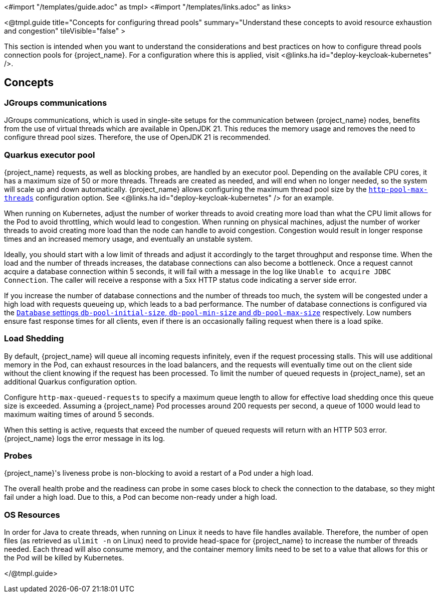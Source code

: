 <#import "/templates/guide.adoc" as tmpl>
<#import "/templates/links.adoc" as links>

<@tmpl.guide
title="Concepts for configuring thread pools"
summary="Understand these concepts to avoid resource exhaustion and congestion"
tileVisible="false" >


This section is intended when you want to understand the considerations and best practices on how to configure thread pools connection pools for {project_name}.
For a configuration where this is applied, visit <@links.ha id="deploy-keycloak-kubernetes" />.

== Concepts

=== JGroups communications

// remove this paragraph once OpenJDK 17 is no longer supported on the server side.
// https://github.com/keycloak/keycloak/issues/31101

JGroups communications, which is used in single-site setups for the communication between {project_name} nodes, benefits from the use of virtual threads which are available in OpenJDK 21.
This reduces the memory usage and removes the need to configure thread pool sizes.
Therefore, the use of OpenJDK 21 is recommended.

=== Quarkus executor pool

{project_name} requests, as well as blocking probes, are handled by an executor pool. Depending on the available CPU cores, it has a maximum size of 50 or more threads.
Threads are created as needed, and will end when no longer needed, so the system will scale up and down automatically.
{project_name} allows configuring the maximum thread pool size by the link:{links_server_all-config_url}?q=http-pool-max-threads[`http-pool-max-threads`] configuration option. See <@links.ha id="deploy-keycloak-kubernetes" /> for an example.

When running on Kubernetes, adjust the number of worker threads to avoid creating more load than what the CPU limit allows for the Pod to avoid throttling, which would lead to congestion.
When running on physical machines, adjust the number of worker threads to avoid creating more load than the node can handle to avoid congestion.
Congestion would result in longer response times and an increased memory usage, and eventually an unstable system.

Ideally, you should start with a low limit of threads and adjust it accordingly to the target throughput and response time.
When the load and the number of threads increases, the database connections can also become a bottleneck.
Once a request cannot acquire a database connection within 5 seconds, it will fail with a message in the log like `Unable to acquire JDBC Connection`.
The caller will receive a response with a 5xx HTTP status code indicating a server side error.

If you increase the number of database connections and the number of threads too much, the system will be congested under a high load with requests queueing up, which leads to a bad performance.
The number of database connections is configured via the link:{links_server_all-config_url}?q=db-pool[`Database` settings `db-pool-initial-size`, `db-pool-min-size` and `db-pool-max-size`] respectively.
Low numbers ensure fast response times for all clients, even if there is an occasionally failing request when there is a load spike.

[#load-shedding]
=== Load Shedding

By default, {project_name} will queue all incoming requests infinitely, even if the request processing stalls.
This will use additional memory in the Pod, can exhaust resources in the load balancers, and the requests will eventually time out on the client side without the client knowing if the request has been processed.
To limit the number of queued requests in {project_name}, set an additional Quarkus configuration option.

Configure `http-max-queued-requests` to specify a maximum queue length to allow for effective load shedding once this queue size is exceeded.
Assuming a {project_name} Pod processes around 200 requests per second, a queue of 1000 would lead to maximum waiting times of around 5 seconds.

When this setting is active, requests that exceed the number of queued requests will return with an HTTP 503 error.
{project_name} logs the error message in its log.

[#probes]
=== Probes

{project_name}'s liveness probe is non-blocking to avoid a restart of a Pod under a high load.

// Developer's note: See KeycloakReadyHealthCheck for the details of the blocking/non-blocking behavior
The overall health probe and the readiness can probe in some cases block to check the connection to the database, so they might fail under a high load.
Due to this, a Pod can become non-ready under a high load.

=== OS Resources

In order for Java to create threads, when running on Linux it needs to have file handles available.
Therefore, the number of open files (as retrieved as `ulimit -n` on Linux) need to provide head-space for {project_name} to increase the number of threads needed.
Each thread will also consume memory, and the container memory limits need to be set to a value that allows for this or the Pod will be killed by Kubernetes.

</@tmpl.guide>
